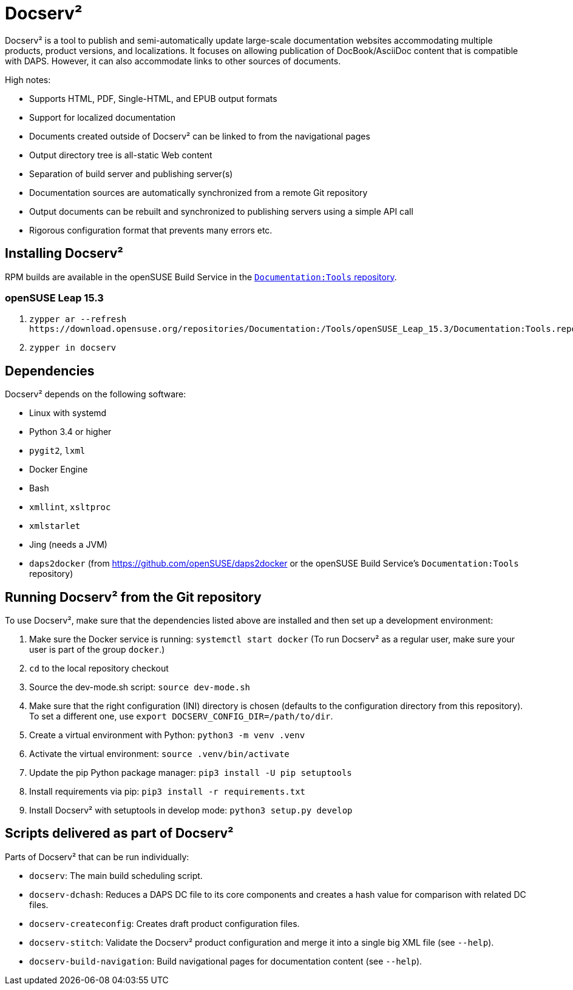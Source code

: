 :ds2: Docserv²
:db: DocBook
:ad: AsciiDoc
:daps: DAPS

# {ds2}

{ds2} is a tool to publish and semi-automatically update large-scale documentation websites accommodating multiple products, product versions, and localizations.
It focuses on allowing publication of {db}/{ad} content that is compatible with {daps}.
However, it can also accommodate links to other sources of documents.

High notes:

* Supports HTML, PDF, Single-HTML, and EPUB output formats

* Support for localized documentation

* Documents created outside of {ds2} can be linked to from the navigational pages

* Output directory tree is all-static Web content

* Separation of build server and publishing server(s)

* Documentation sources are automatically synchronized from a remote Git repository

* Output documents can be rebuilt and synchronized to publishing servers using a simple API call

* Rigorous configuration format that prevents many errors etc.


## Installing {ds2}

RPM builds are available in the openSUSE Build Service in the link:https://build.opensuse.org/project/show/Documentation:Tools[`Documentation:Tools` repository].


### openSUSE Leap 15.3

. `+++zypper ar --refresh https://download.opensuse.org/repositories/Documentation:/Tools/openSUSE_Leap_15.3/Documentation:Tools.repo+++`

. `zypper in docserv`


## Dependencies

{ds2} depends on the following software:

* Linux with systemd
* Python 3.4 or higher
* `pygit2`, `lxml`
* Docker Engine
* Bash
* `xmllint`, `xsltproc`
* `xmlstarlet`
* Jing (needs a JVM)
* `daps2docker` (from https://github.com/openSUSE/daps2docker or the openSUSE Build Service's `Documentation:Tools` repository)


## Running {ds2} from the Git repository

To use {ds2}, make sure that the dependencies listed above are installed and then set up a development environment:

. Make sure the Docker service is running: `systemctl start docker`
  (To run {ds2} as a regular user, make sure your user is part of the group `docker`.)

. `cd` to the local repository checkout

. Source the dev-mode.sh script: `source dev-mode.sh`

. Make sure that the right configuration (INI) directory is chosen (defaults to the configuration directory from this repository).
To set a different one, use `export DOCSERV_CONFIG_DIR=/path/to/dir`.

. Create a virtual environment with Python: `python3 -m venv .venv`

. Activate the virtual environment: `source .venv/bin/activate`

. Update the pip Python package manager: `pip3 install -U pip setuptools`

. Install requirements via pip: `pip3 install -r requirements.txt`

. Install {ds2} with setuptools in develop mode: `python3 setup.py develop`


## Scripts delivered as part of {ds2}

Parts of {ds2} that can be run individually:

* `docserv`: The main build scheduling script.

* `docserv-dchash`: Reduces a {daps} DC file to its core components and creates a hash value for comparison with related DC files.

* `docserv-createconfig`: Creates draft product configuration files.

* `docserv-stitch`: Validate the {ds2} product configuration and merge it into a single big XML file (see `--help`).

* `docserv-build-navigation`: Build navigational pages for documentation content (see `--help`).
